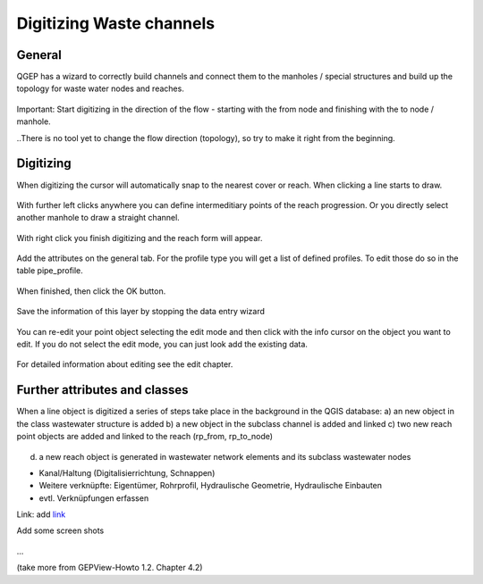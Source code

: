 Digitizing Waste channels 
=========================

General
-------

QGEP has a wizard to correctly build channels and connect them to the manholes / special structures and build up the topology for waste water nodes and reaches.

.. figure:: images/wizard_data_entry.jpg

.. figure:: images/wizard_data_entry_reach.jpg

Important: Start digitizing in the direction of the flow - starting with the from node and finishing with the to node / manhole. 

..There is no tool yet to change the flow direction (topology), so try to make it right from the beginning.

Digitizing
-------
When digitizing the cursor will automatically snap to the nearest cover or reach. When clicking a line starts to draw. 

.. figure:: images/wizard_data_entry_reach_with_new_cursor.jpg

With further left clicks anywhere you can define intermeditiary points of the reach progression. Or you directly select another manhole to draw a straight channel. 

.. figure:: images/wizard_data_entry_reach_with_new_cursor2.jpg

With right click you finish digitizing and the reach form will appear.

.. figure:: images/wizard_wastewater_structure_reach_form.jpg

Add the attributes on the general tab. For the profile type you will get a list of defined profiles. To edit those do so in the table pipe_profile. 

.. figure:: images/wizard_wastewater_structure_reach_form_profiles.jpg


When finished, then click the OK button. 

.. figure:: images/wizard_wastewater_structure_reach_form_data_ok.jpg

Save the information of this layer by stopping the data entry wizard

.. figure:: images/stop_data_entry.jpg

You can re-edit your point object selecting the edit mode and then click with the info cursor on the object you want to edit.
If you do not select the edit mode, you can just look add the existing data.

.. figure:: images/manhole_info_reach.jpg

For detailed information about editing see the edit chapter.

Further attributes and classes
------------------------------

When a line object is digitized a series of steps take place in the background in the QGIS database:
a) an new object in the class wastewater structure is added
b) a new object in the subclass channel is added and linked
c) two new reach point objects are added and linked to the reach (rp_from, rp_to_node)

.. figure:: images/wizard_wastewater_structure_reach_form_reach_points.jpg

d) a new reach object is generated in wastewater network elements and its subclass wastewater nodes




* Kanal/Haltung (Digitalisierrichtung, Schnappen)
* Weitere verknüpfte: Eigentümer, Rohrprofil, Hydraulische Geometrie, Hydraulische Einbauten

* evtl. Verknüpfungen erfassen


Link:
add `link <http://www.postgresql.org/docs/current/static/libpq-pgpass.html>`_

Add some screen shots 

.. figure:: images/muster.png

...

(take more from GEPView-Howto 1.2. Chapter 4.2)
